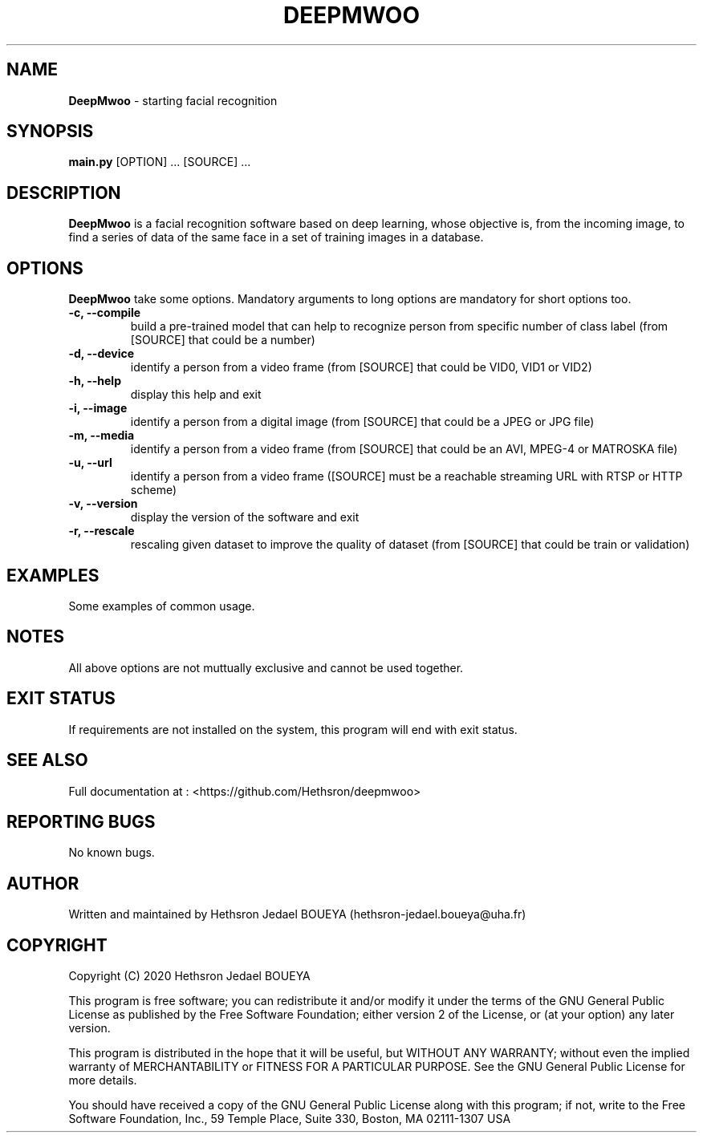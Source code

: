 .\" Manpage for DeepMwoo.
.\" Contact hethsron-jedael.boueya@uha.fr to correct errors or typos.
.TH DEEPMWOO 8 "23th October 2020" "0.0.1" "User Commands"
.SH NAME
.B DeepMwoo
\- starting facial recognition 
.SH SYNOPSIS
.B main.py
.RI "[OPTION] ... [SOURCE] ..."
.SH DESCRIPTION
.B DeepMwoo
is a facial recognition software based on deep learning, whose objective is, from the incoming image, to find a series of data of the same face in a set of training images in a database.
.SH OPTIONS
.B DeepMwoo
take some options. Mandatory arguments to long options are mandatory for short options too.
.TP
.B -c, --compile
build a pre-trained model that can help to recognize person from specific number of class label (from [SOURCE] that could be a number)
.TP
.B -d, --device
identify a person from a video frame (from [SOURCE] that could be VID0, VID1 or VID2)
.TP
.B -h, --help
display this help and exit
.TP
.B -i, --image
identify a person from a digital image (from [SOURCE] that could be a JPEG or JPG file)
.TP
.B -m, --media
identify a person from a video frame (from [SOURCE] that could be an AVI, MPEG-4 or MATROSKA file)
.TP
.B -u, --url
identify a person from a video frame ([SOURCE] must be a reachable streaming URL with RTSP or HTTP scheme)
.TP
.B -v, --version
display the version of the software and exit
.TP
.B -r, --rescale
rescaling given dataset to improve the quality of dataset (from [SOURCE] that could be train or validation)
.SH EXAMPLES
Some examples of common usage.
.SH NOTES
All above options are not muttually exclusive and cannot be used together.
.SH EXIT STATUS
If requirements are not installed on the system, this program will end with exit status.
.SH SEE ALSO
Full documentation at : <https://github.com/Hethsron/deepmwoo>
.SH REPORTING BUGS
No known bugs.
.SH AUTHOR
Written and maintained by Hethsron Jedael BOUEYA (hethsron-jedael.boueya@uha.fr)
.SH COPYRIGHT
Copyright (C) 2020  Hethsron Jedael BOUEYA
.PP
This program is free software; you can redistribute it and/or modify
it under the terms of the GNU General Public License as published by
the Free Software Foundation; either version 2 of the License, or
(at your option) any later version.
.PP
This program is distributed in the hope that it will be useful,
but WITHOUT ANY WARRANTY; without even the implied warranty of
MERCHANTABILITY or FITNESS FOR A PARTICULAR PURPOSE.  See the
GNU General Public License for more details.
.PP
You should have received a copy of the GNU General Public License
along with this program; if not, write to the Free Software
Foundation, Inc., 59 Temple Place, Suite 330, Boston, MA  02111-1307  USA